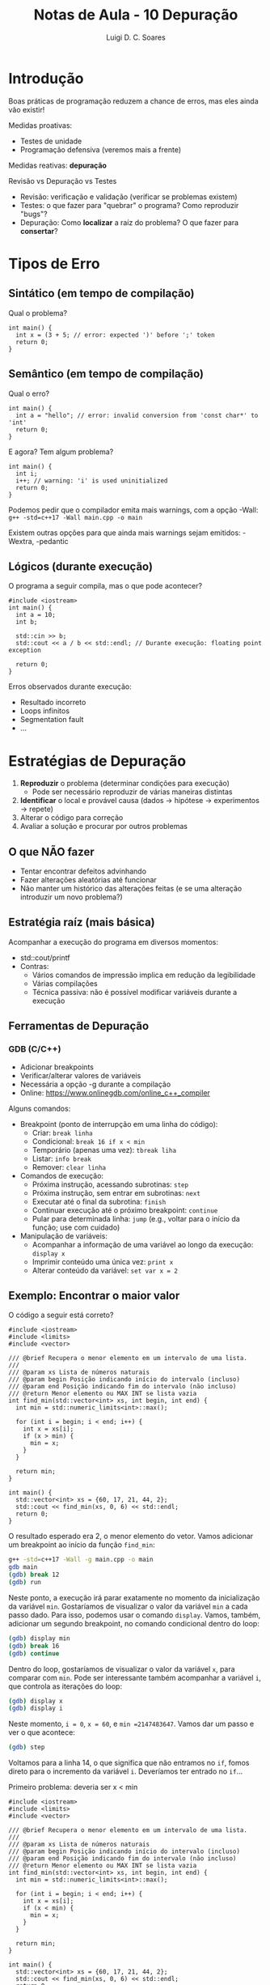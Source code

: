 #+title: Notas de Aula - 10 Depuração
#+author: Luigi D. C. Soares
#+startup: entitiespretty
#+options: toc:nil  num:nil
* Introdução

Boas práticas de programação reduzem a chance de erros, mas eles ainda vão existir!

Medidas proativas:
- Testes de unidade
- Programação defensiva (veremos mais a frente)

Medidas reativas: *depuração*

Revisão vs Depuração vs Testes
- Revisão: verificação e validação (verificar se problemas existem)
- Testes: o que fazer para "quebrar" o programa? Como reproduzir "bugs"?
- Depuração: Como *localizar* a raíz do problema? O que fazer para *consertar*?

* Tipos de Erro

** Sintático (em tempo de compilação)

Qual o problema?

#+begin_src C++ :exports code :flags -std=c++17 :results none
int main() {
  int x = (3 + 5; // error: expected ')' before ';' token
  return 0;
}
#+end_src

** Semântico (em tempo de compilação)

Qual o erro?

#+begin_src C++ :exports code :flags -std=c++17 :results none
int main() {
  int a = "hello"; // error: invalid conversion from 'const char*' to 'int'
  return 0;
}
#+end_src

E agora? Tem algum problema?

#+begin_src C++ :exports code :flags -std=c++17 -Wall :results none
int main() {
  int i;
  i++; // warning: 'i' is used uninitialized
  return 0;
}
#+end_src

Podemos pedir que o compilador emita mais warnings, com a opção -Wall: =g++ -std=c++17 -Wall main.cpp -o main=

Existem outras opções para que ainda mais warnings sejam emitidos: -Wextra, -pedantic

** Lógicos (durante execução)

O programa a seguir compila, mas o que pode acontecer?

#+begin_src C++ :exports code :flags -std=c++17 -Wall :cmdline <<< "0" :results none
#include <iostream>
int main() {
  int a = 10;
  int b;

  std::cin >> b;
  std::cout << a / b << std::endl; // Durante execução: floating point exception
  
  return 0;
}
#+end_src

Erros observados durante execução:
- Resultado incorreto
- Loops infinitos
- Segmentation fault
- ...

* Estratégias de Depuração

1. *Reproduzir* o problema (determinar condições para execução)
   - Pode ser necessário reproduzir de várias maneiras distintas
2. *Identificar* o local e provável causa (dados -> hipótese -> experimentos -> repete)
3. Alterar o código para correção
4. Avaliar a solução e procurar por outros problemas

** O que *NÃO* fazer

- Tentar encontrar defeitos advinhando
- Fazer alterações aleatórias até funcionar
- Não manter um histórico das alterações feitas (e se uma alteração introduzir um novo problema?)

** Estratégia raíz (mais básica)

Acompanhar a execução do programa em diversos momentos:
- std::cout/printf
- Contras:
  - Vários comandos de impressão implica em redução da legibilidade
  - Várias compilações
  - Técnica passiva: não é possível modificar variáveis durante a execução

** Ferramentas de Depuração

*** GDB (C/C++)

- Adicionar breakpoints
- Verificar/alterar valores de variáveis
- Necessária a opção -g durante a compilação
- Online: https://www.onlinegdb.com/online_c++_compiler

Alguns comandos:
- Breakpoint (ponto de interrupção em uma linha do código):
  - Criar: =break linha=
  - Condicional: =break 16 if x < min=
  - Temporário (apenas uma vez): =tbreak liha=
  - Listar: =info break=
  - Remover: =clear linha=
- Comandos de execução:
  - Próxima instrução, acessando subrotinas: =step=
  - Próxima instrução, sem entrar em subrotinas: =next=
  - Executar até o final da subrotina: =finish=
  - Continuar execução até o próximo breakpoint: =continue=
  - Pular para determinada linha: =jump= (e.g., voltar para o início da função; use com cuidado)
- Manipulação de variáveis:
  - Acompanhar a informação de uma variável ao longo da execução: =display x=
  - Imprimir conteúdo uma única vez: =print x=
  - Alterar conteúdo da variável: =set var x = 2=

** Exemplo: Encontrar o maior valor

O código a seguir está correto?

#+begin_src C++ :exports both :flags -std=c++17 -Wall -g
#include <iostream>
#include <limits>
#include <vector>

/// @brief Recupera o menor elemento em um intervalo de uma lista.
///
/// @param xs Lista de números naturais
/// @param begin Posição indicando início do intervalo (incluso)
/// @param end Posição indicando fim do intervalo (não incluso)
/// @return Menor elemento ou MAX INT se lista vazia
int find_min(std::vector<int> xs, int begin, int end) {
  int min = std::numeric_limits<int>::max();

  for (int i = begin; i < end; i++) {
    int x = xs[i];
    if (x > min) {
      min = x;
    }
  }

  return min;
}

int main() {
  std::vector<int> xs = {60, 17, 21, 44, 2};
  std::cout << find_min(xs, 0, 6) << std::endl;
  return 0;
}
#+end_src

#+RESULTS:
: 2147483647

O resultado esperado era 2, o menor elemento do vetor. Vamos adicionar um breakpoint ao início da função ~find_min~:

#+begin_src sh :exports code :results none
g++ -std=c++17 -Wall -g main.cpp -o main
gdb main
(gdb) break 12
(gdb) run
#+end_src

Neste ponto, a execução irá parar exatamente no momento da inicialização da variável ~min~. Gostaríamos de visualizar o valor da variável ~min~ a cada passo dado. Para isso, podemos usar o comando ~display~. Vamos, também, adicionar um segundo breakpoint, no comando condicional dentro do loop:

#+begin_src sh :exports code :results none
(gdb) display min
(gdb) break 16
(gdb) continue
#+end_src

Dentro do loop, gostaríamos de visualizar o valor da variável ~x~, para comparar com ~min~. Pode ser interessante também acompanhar a variável ~i~, que controla as iterações do loop:

#+begin_src sh :exports code :results none
(gdb) display x
(gdb) display i
#+end_src

Neste momento, ~i = 0~, ~x = 60~, e ~min =2147483647~. Vamos dar um passo e ver o que acontece:

#+begin_src sh :exports code :results none
(gdb) step
#+end_src

Voltamos para a linha 14, o que significa que não entramos no ~if~, fomos direto para o incremento da variável ~i~. Deveríamos ter entrado no ~if~...

Primeiro problema: deveria ser x < min

#+begin_src C++ :exports both :flags -std=c++17 -Wall -g
#include <iostream>
#include <limits>
#include <vector>

/// @brief Recupera o menor elemento em um intervalo de uma lista.
///
/// @param xs Lista de números naturais
/// @param begin Posição indicando início do intervalo (incluso)
/// @param end Posição indicando fim do intervalo (não incluso)
/// @return Menor elemento ou MAX INT se lista vazia
int find_min(std::vector<int> xs, int begin, int end) {
  int min = std::numeric_limits<int>::max();

  for (int i = begin; i < end; i++) {
    int x = xs[i];
    if (x < min) {
      min = x;
    }
  }

  return min;
}

int main() {
  std::vector<int> xs = {60, 17, 21, 44, 2};
  std::cout << find_min(xs, 0, 6) << std::endl;
  return 0;
}
#+end_src

#+RESULTS:
: 0

Consertamos o problema, mas... o resultado ainda não é o que esperávamos!

Vamos recomeçar a depuração:

#+begin_src sh :exports code :results none
g++ -std=c++17 -Wall -g main.cpp -o main
gdb main
(gdb) break 16
(gdb) run
(gdb) display i
(gdb) display x
(gdb) display min
(gdb) step
#+end_src

Entramo no ~if~! Estamos na linha 17, ~min = x~. Aparentemente, o ~if~ está correto. Vamos continuar o loop até a última iteração:

#+begin_src sh :exports code :results none
(gdb) clear 16
(gdb) break 16 if i == end - 1
(gdb) continue
#+end_src

Na última iteração, temos ~i = 5~, ~x = 0~, e ~min = 2~. Mas, qual o tamanho do vetor?

#+begin_src sh :exports code :results none
(gdb) print xs.size()
#+end_src

O tamanho do vetor é exatamente 5! As posições válidas são de 0 a 4... A posição 5 não é uma posição válida, mas conseguimos accessá-la mesmo assim, e o valor (coincidentemente) que está lá é 0...

Vamos voltar para o início da função e alterar ~end~ para 5, que deveria ser o correto:

#+begin_src sh :exports code :results none
(gdb) tbreak 12
(gdb) jump 12
(gdb) set var end = 5
(gdb) clear 16
(gdb) finish
#+end_src

Segundo problema: estamos passando do limite do vector
- Dica: usar o método =.at(i)= do vector; irá testar se está dentro dos limites e parar o programa com erro explícito

#+begin_src C++ :exports code :flags -std=c++17 -Wall -g :results none
#include <iostream>
#include <limits>
#include <vector>

/// @brief Recupera o menor elemento em um intervalo de uma lista.
///
/// @param xs Lista de números naturais
/// @param begin Posição indicando início do intervalo (incluso)
/// @param end Posição indicando fim do intervalo (não incluso)
/// @return Menor elemento ou MAX INT se lista vazia
int find_min(std::vector<int> xs, int begin, int end) {
  int min = std::numeric_limits<int>::max();

  for (int i = begin; i < end; i++) {
    int x = xs.at(i);
    if (x < min) {
      min = x;
    }
  }

  return min;
}

int main() {
  std::vector<int> xs = {60, 17, 21, 44, 2};
  std::cout << find_min(xs, 0, 6) << std::endl;
  return 0;
}
#+end_src

E consertando o limite superior:

#+begin_src C++ :exports both :flags -std=c++17 -Wall -g
#include <iostream>
#include <limits>
#include <vector>

/// @brief Recupera o menor elemento em um intervalo de uma lista.
///
/// @param xs Lista de números naturais
/// @param begin Posição indicando início do intervalo (incluso)
/// @param end Posição indicando fim do intervalo (não incluso)
/// @return Menor elemento ou MAX INT se lista vazia
int find_min(std::vector<int> xs, int begin, int end) {
  int min = std::numeric_limits<int>::max();

  for (int i = begin; i < end; i++) {
    int x = xs.at(i);
    if (x < min) {
      min = x;
    }
  }

  return min;
}

int main() {
  std::vector<int> xs = {60, 17, 21, 44, 2};
  std::cout << find_min(xs, 0, 5) << std::endl;
  return 0;
}
#+end_src

#+RESULTS:
: 2

** G++/Clang Sanitizer

Como detectar erros de memória? Vazamento, uso após delete, delete após delete, etc

Já vimos anteriormente a opção =-fsanitize=address=:

#+begin_src sh :exports code :results none
g++ -std=c++17 -Wall -g -fsanitize=address main.cpp -o main
./main
#+end_src

Quais os problemas do código a seguir?

#+begin_src C++ :exports code :flags -std=c++17 -Wall -g -fsanitize=address :results none
#include <iostream>

struct TADExemplo {
  int atributo;
};

int main() {
  TADExemplo *e = new TADExemplo;
  e->atributo = 10;
  delete e;
  std::cout << e->atributo << std::endl;
  e->atributo = 0;
  std::cout << e->atributo << std::endl;
  delete e;
  return 0;
}
#+end_src

A princípio, esta ferramenta mostra apenas o primeiro erro e termina a execução.

** Valgrind

Uma alternativa é a ferramenta Valgrind. Esta ferramenta vai muito além de apenas detecção de erros de memória, existem (e é possível desenvolver) plugins para o Valgrind (https://valgrind.org/info/tools.html).

Exemplo: [[https://github.com/rimsa/CFGgrind][CFGGrind]] é um plugin que reconstrói o fluxo de execução de um programa. Além de visualizar o fluxo de execução com informações adicionais, a ferramenta produz estatísticas como quantidade de funções, quantidade de instruções executadas (discriminando por cada tipo de instrução), etc.

Vale pesquisar mais sobre!

Vamos focar na parte de memória. Para o mesmo exemplo acima, desta vez compilando sem o =-fsanitize=:

#+begin_src sh :exports code :results none
g++ -std=c++17 -Wall -g main.cpp -o main
valgrind --leak-check=full ./main
#+end_src

Nos dias atuais, o AddressSanitizer (=-fsanitize=addres=) se mostra bem mais eficiente que o Valgrind (incluindo em relação ao tempo de execução dos programas instrumentados). Todavia, ainda há espaço para uso do Valgrind: note que, diferentemente do AddressSanitizer, o Valgrind não requer acesso ao código fonte. Poderíamos utilizá-lo com qualquer outro binário (fora outros usos não relacionados a memória).
